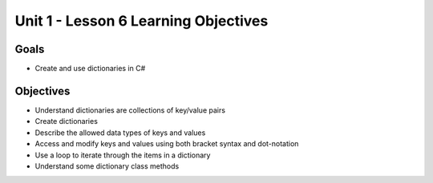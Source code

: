 Unit 1 - Lesson 6 Learning Objectives
=====================================

Goals
-----

- Create and use dictionaries in C#

Objectives
----------

- Understand dictionaries are collections of key/value pairs
- Create dictionaries
- Describe the allowed data types of keys and values
- Access and modify keys and values using both bracket syntax and dot-notation
- Use a loop to iterate through the items in a dictionary
- Understand some dictionary class methods

